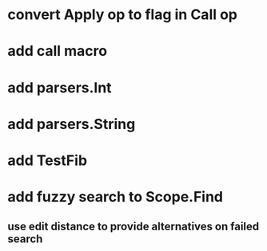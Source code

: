 * convert Apply op to flag in Call op
* add call macro
* add parsers.Int
* add parsers.String
* add TestFib
* add fuzzy search to Scope.Find
** use edit distance to provide alternatives on failed search

